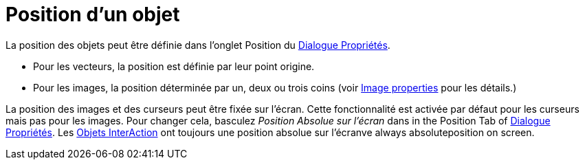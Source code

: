 = Position d'un objet
:page-en: Object_Position
ifdef::env-github[:imagesdir: /fr/modules/ROOT/assets/images]

La position des objets peut être définie dans l'onglet Position du xref:/Dialogue_Propriétés.adoc[Dialogue Propriétés].

* Pour les vecteurs, la position est définie par leur point origine.
* Pour les images, la position déterminée par un, deux ou trois coins (voir xref:./tools/Image.adoc[Image properties] pour les 
détails.)

La position des images et des curseurs peut être fixée sur l'écran. Cette fonctionnalité est activée par défaut pour les curseurs mais pas pour les images. Pour changer cela, basculez _Position Absolue sur l'écran_ dans in the Position Tab of
xref:/Dialogue_Propriétés.adoc[Dialogue Propriétés]. Les xref:/Objets_InterAction.adoc[Objets InterAction] ont toujours une position absolue sur l'écranve always absoluteposition on screen.

